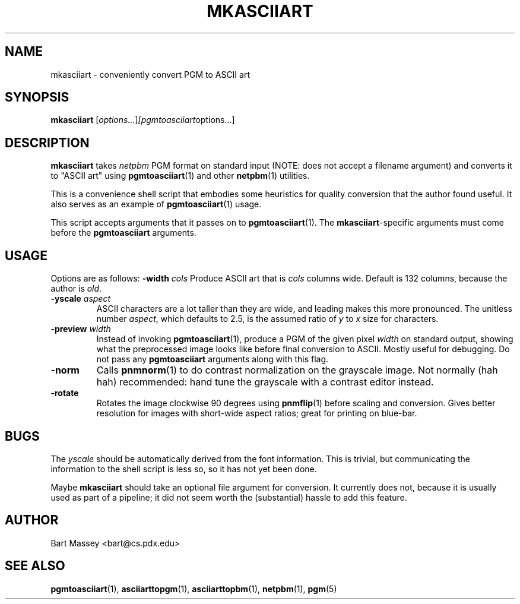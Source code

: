 .TH MKASCIIART 1 "27 November 2010"
.SH NAME
mkasciiart \- conveniently convert PGM to ASCII art
.SH SYNOPSIS
.B mkasciiart
.RI [ options... ] [pgmtoasciiart options...]
.SH DESCRIPTION
.PP
\fBmkasciiart\fP takes \fInetpbm\fP PGM format on standard
input (NOTE: does not accept a filename argument) and
converts it to "ASCII art" using
.BR pgmtoasciiart (1)
and other
.BR netpbm (1)
utilities.
.PP
This is a convenience shell script that embodies some
heuristics for quality conversion that the author found
useful.  It also serves as an example of
.BR pgmtoasciiart (1)
usage.
.PP
This script accepts arguments that it passes on to
\fBpgmtoasciiart\fP(1).  The \fBmkasciiart\fP-specific
arguments must come before the \fBpgmtoasciiart\fP
arguments.
.SH USAGE
.PP
Options are as follows:
.BI "-width " cols
Produce ASCII art that is \fIcols\fP columns wide. Default
is 132 columns, because the author is \fIold\fP.
.TP
.BI "-yscale " aspect
ASCII characters are a lot taller than they are wide, and
leading makes this more pronounced.  The unitless number
\fIaspect\fP, which defaults to 2.5, is the assumed ratio of
\fIy\fP to \fIx\fP size for characters.
.TP
.BI "-preview " width
Instead of invoking
.BR pgmtoasciiart (1),
produce a PGM of the given pixel \fIwidth\fP on standard
output, showing what the preprocessed image looks like
before final conversion to ASCII.  Mostly useful for
debugging. Do not pass any
.B pgmtoasciiart
arguments along with this flag.
.TP
.B "-norm"
Calls
.BR pnmnorm (1)
to do contrast normalization on the grayscale image. Not
normally (hah hah) recommended: hand tune the grayscale with
a contrast editor instead.
.TP
.B "-rotate"
Rotates the image clockwise 90 degrees using
.BR pnmflip (1)
before scaling and conversion. Gives better resolution for
images with short-wide aspect ratios; great for printing
on blue-bar.
.SH BUGS
.PP
The \fIyscale\fP should be automatically derived from the
font information.  This is trivial, but communicating the
information to the shell script is less so, so it has not
yet been done.
.PP
Maybe
.B mkasciiart
should take an optional file argument for conversion.  It
currently does not, because it is usually used as part of a
pipeline; it did not seem worth the (substantial) hassle to
add this feature.
.SH AUTHOR
Bart Massey <bart@cs.pdx.edu>
.SH "SEE ALSO"
.BR pgmtoasciiart (1),
.BR asciiarttopgm (1),
.BR asciiarttopbm (1),
.BR netpbm (1),
.BR pgm (5)
